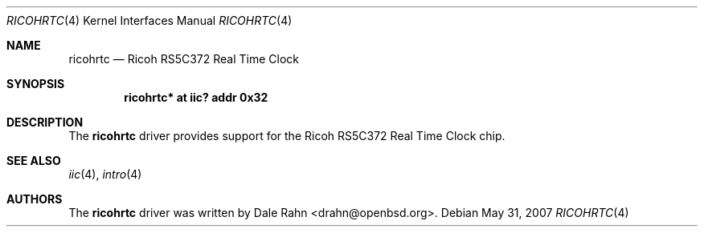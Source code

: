 .\"	$OpenBSD: ricohrtc.4,v 1.2 2007/05/31 19:19:51 jmc Exp $
.\"
.\" Copyright (c) 2006 Theo de Raadt <deraadt@openbsd.org>
.\"
.\" Permission to use, copy, modify, and distribute this software for any
.\" purpose with or without fee is hereby granted, provided that the above
.\" copyright notice and this permission notice appear in all copies.
.\"
.\" THE SOFTWARE IS PROVIDED "AS IS" AND THE AUTHOR DISCLAIMS ALL WARRANTIES
.\" WITH REGARD TO THIS SOFTWARE INCLUDING ALL IMPLIED WARRANTIES OF
.\" MERCHANTABILITY AND FITNESS. IN NO EVENT SHALL THE AUTHOR BE LIABLE FOR
.\" ANY SPECIAL, DIRECT, INDIRECT, OR CONSEQUENTIAL DAMAGES OR ANY DAMAGES
.\" WHATSOEVER RESULTING FROM LOSS OF USE, DATA OR PROFITS, WHETHER IN AN
.\" ACTION OF CONTRACT, NEGLIGENCE OR OTHER TORTIOUS ACTION, ARISING OUT OF
.\" OR IN CONNECTION WITH THE USE OR PERFORMANCE OF THIS SOFTWARE.
.\"
.Dd $Mdocdate: May 31 2007 $
.Dt RICOHRTC 4
.Os
.Sh NAME
.Nm ricohrtc
.Nd Ricoh RS5C372 Real Time Clock
.Sh SYNOPSIS
.Cd "ricohrtc* at iic? addr 0x32"
.Sh DESCRIPTION
The
.Nm
driver provides support for the Ricoh RS5C372 Real Time Clock chip.
.Sh SEE ALSO
.Xr iic 4 ,
.Xr intro 4
.Sh AUTHORS
.An -nosplit
The
.Nm
driver was written by
.An Dale Rahn Aq drahn@openbsd.org .
